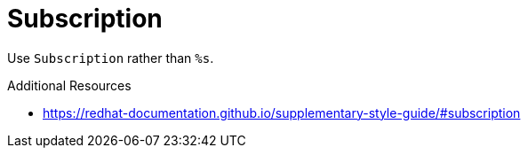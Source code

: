 :navtitle: Subscription
:keywords: reference, rule, Subscription

= Subscription

Use `Subscription` rather than `%s`.

.Additional Resources

* link:https://redhat-documentation.github.io/supplementary-style-guide/#subscription[]


